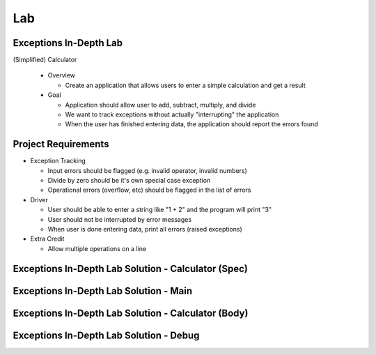 ========
Lab
========

-------------------------
Exceptions In-Depth Lab
-------------------------

(Simplified) Calculator

  * Overview

    * Create an application that allows users to enter a simple calculation and get a result

  * Goal

    * Application should allow user to add, subtract, multiply, and divide
    * We want to track exceptions without actually "interrupting" the application
    * When the user has finished entering data, the application should report the errors found

----------------------
Project Requirements
----------------------

* Exception Tracking

  * Input errors should be flagged (e.g. invalid operator, invalid numbers)
  * Divide by zero should be it's own special case exception
  * Operational errors (overflow, etc) should be flagged in the list of errors

* Driver

  * User should be able to enter a string like "1 + 2" and the program will print "3"
  * User should not be interrupted by error messages
  * When user is done entering data, print all errors (raised exceptions)

* Extra Credit

  * Allow multiple operations on a line

------------------------------------------------------
Exceptions In-Depth Lab Solution - Calculator (Spec)
------------------------------------------------------

.. container:: source_include labs/answers/190_exceptions-in_depth.txt :start-after:--Calculator_Spec :end-before:--Calculator_Spec :code:Ada :number-lines:1

-----------------------------------------
Exceptions In-Depth Lab Solution - Main
-----------------------------------------

.. container:: source_include labs/answers/190_exceptions-in_depth.txt :start-after:--Main :end-before:--Main :code:Ada :number-lines:1

------------------------------------------------------
Exceptions In-Depth Lab Solution - Calculator (Body)
------------------------------------------------------

.. container:: source_include labs/answers/190_exceptions-in_depth.txt :start-after:--Calculator_Body :end-before:--Calculator_Body :code:Ada :number-lines:1

------------------------------------------
Exceptions In-Depth Lab Solution - Debug
------------------------------------------

.. container:: source_include labs/answers/190_exceptions-in_depth.txt :start-after:--Debug :end-before:--Debug :code:Ada :number-lines:1

